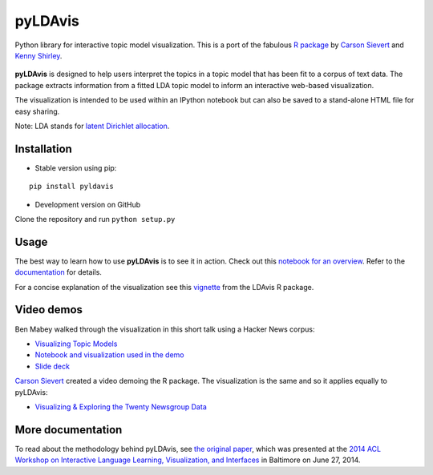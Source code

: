 pyLDAvis
========

Python library for interactive topic model visualization.
This is a port of the fabulous `R package <https://github.com/cpsievert/LDAvis>`_ by `Carson Sievert <https://cpsievert.me/>`__ and `Kenny Shirley <http://www.kennyshirley.com/>`__.

.. figure:: http://www.kennyshirley.com/figures/ldavis-pic.png
   :alt: LDAvis icon

**pyLDAvis** is designed to help users interpret the topics in a topic model that has been fit to a corpus of text data. The package extracts information from a fitted LDA topic model to inform an interactive web-based visualization.

The visualization is intended to be used within an IPython notebook but can also be saved to a stand-alone HTML file for easy sharing.

Note: LDA stands for `latent Dirichlet allocation <https://en.wikipedia.org/wiki/Latent_Dirichlet_allocation>`_.

|version status| |build status| |docs|

Installation
~~~~~~~~~~~~~~~~~~~~~~

-  Stable version using pip:

::

    pip install pyldavis

-  Development version on GitHub

Clone the repository and run ``python setup.py``

Usage
~~~~~~~~~~~~~~~~~~~~~~

The best way to learn how to use **pyLDAvis** is to see it in action.
Check out this `notebook for an overview <http://nbviewer.ipython.org/github/bmabey/pyLDAvis/blob/master/notebooks/pyLDAvis_overview.ipynb>`__.
Refer to the `documentation <https://pyLDAvis.readthedocs.org>`__ for details.

For a concise explanation of the visualization see this
`vignette <http://cran.r-project.org/web/packages/LDAvis/vignettes/details.pdf>`__ from the LDAvis R package.

Video demos
~~~~~~~~~~~

Ben Mabey walked through the visualization in this short talk using a Hacker News corpus:

-  `Visualizing Topic Models <https://www.youtube.com/watch?v=tGxW2BzC_DU&index=4&list=PLykRMO7ZuHwP5cWnbEmP_mUIVgzd5DZgH>`__
-  `Notebook and visualization used in the demo <http://nbviewer.ipython.org/github/bmabey/hacker_news_topic_modelling/blob/master/HN%20Topic%20Model%20Talk.ipynb>`__
-  `Slide deck <https://speakerdeck.com/bmabey/visualizing-topic-models>`__


`Carson Sievert <https://cpsievert.me/>`__ created a video demoing the R package. The visualization is the same and so it applies equally to pyLDAvis:

-  `Visualizing & Exploring the Twenty Newsgroup Data <https://www.youtube.com/watch?v=IksL96ls4o0>`__

More documentation
~~~~~~~~~~~~~~~~~~

To read about the methodology behind pyLDAvis, see `the original
paper <http://nlp.stanford.edu/events/illvi2014/papers/sievert-illvi2014.pdf>`__,
which was presented at the `2014 ACL Workshop on Interactive Language
Learning, Visualization, and
Interfaces <http://nlp.stanford.edu/events/illvi2014/>`__ in Baltimore
on June 27, 2014.




.. |version status| image:: https://img.shields.io/pypi/v/pyLDAvis.svg
   :target: https://pypi.python.org/pypi/pyLDAvis
.. |build status| image:: https://travis-ci.org/bmabey/pyLDAvis.png?branch=master
   :target: https://travis-ci.org/bmabey/pyLDAvis
.. |docs| image:: https://readthedocs.org/projects/pyldavis/badge/?version=latest
   :target: https://pyLDAvis.readthedocs.org
